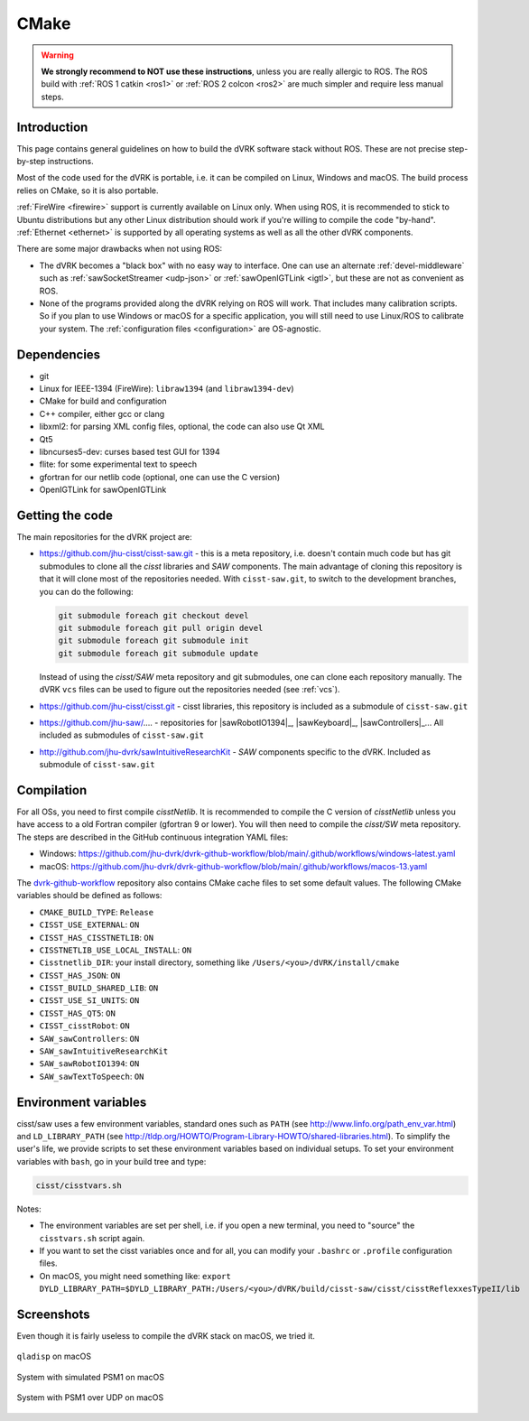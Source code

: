 *****
CMake
*****

.. warning::

   **We strongly recommend to NOT use these instructions**, unless you
   are really allergic to ROS.  The ROS build with :ref:`ROS 1 catkin
   <ros1>` or :ref:`ROS 2 colcon <ros2>` are much simpler and require
   less manual steps.

Introduction
############

This page contains general guidelines on how to build the dVRK
software stack without ROS.  These are not precise step-by-step
instructions.

Most of the code used for the dVRK is portable, i.e. it can be
compiled on Linux, Windows and macOS.  The build process relies on
CMake, so it is also portable.

:ref:`FireWire <firewire>` support is currently available on Linux
only.  When using ROS, it is recommended to stick to Ubuntu
distributions but any other Linux distribution should work if you're
willing to compile the code "by-hand".  :ref:`Ethernet <ethernet>` is
supported by all operating systems as well as all the other dVRK
components.

There are some major drawbacks when not using ROS:

* The dVRK becomes a "black box" with no easy way to interface. One
  can use an alternate :ref:`devel-middleware` such as
  :ref:`sawSocketStreamer <udp-json>` or :ref:`sawOpenIGTLink <igtl>`,
  but these are not as convenient as ROS.

* None of the programs provided along the dVRK relying on ROS will
  work.  That includes many calibration scripts.  So if you plan to
  use Windows or macOS for a specific application, you will still need
  to use Linux/ROS to calibrate your system.  The :ref:`configuration
  files <configuration>` are OS-agnostic.

Dependencies
############

* git
* Linux for IEEE-1394 (FireWire): ``libraw1394`` (and ``libraw1394-dev``)
* CMake for build and configuration
* C++ compiler, either gcc or clang
* libxml2: for parsing XML config files, optional, the code can also use Qt XML
* Qt5
* libncurses5-dev: curses based test GUI for 1394
* flite: for some experimental text to speech
* gfortran for our netlib code (optional, one can use the C version)
* OpenIGTLink for sawOpenIGTLink

Getting the code
################

The main repositories for the dVRK project are:

* https://github.com/jhu-cisst/cisst-saw.git - this is a meta
  repository, i.e. doesn't contain much code but has git submodules to
  clone all the *cisst* libraries and *SAW* components.  The main
  advantage of cloning this repository is that it will clone most of
  the repositories needed.  With ``cisst-saw.git``, to switch to the
  development branches, you can do the following:

  .. code-block:: bash

     git submodule foreach git checkout devel
     git submodule foreach git pull origin devel
     git submodule foreach git submodule init
     git submodule foreach git submodule update

  Instead of using the *cisst/SAW* meta repository and git submodules,
  one can clone each repository manually.  The dVRK ``vcs`` files can
  be used to figure out the repositories needed (see :ref:`vcs`).

* https://github.com/jhu-cisst/cisst.git - cisst libraries, this
  repository is included as a submodule of ``cisst-saw.git``

* https://github.com/jhu-saw/....  - repositories for
  |sawRobotIO1394|_, |sawKeyboard|_, |sawControllers|_...  All
  included as submodules of ``cisst-saw.git``

* http://github.com/jhu-dvrk/sawIntuitiveResearchKit - *SAW*
  components specific to the dVRK. Included as submodule of
  ``cisst-saw.git``

Compilation
###########

For all OSs, you need to first compile *cisstNetlib*.  It is
recommended to compile the C version of *cisstNetlib* unless you have
access to a old Fortran compiler (gfortran 9 or lower).  You will then
need to compile the *cisst/SW* meta repository.  The steps are
described in the GitHub continuous integration YAML files:

* Windows: https://github.com/jhu-dvrk/dvrk-github-workflow/blob/main/.github/workflows/windows-latest.yaml
* macOS: https://github.com/jhu-dvrk/dvrk-github-workflow/blob/main/.github/workflows/macos-13.yaml

The `dvrk-github-workflow
<https://github.com/jhu-dvrk/dvrk-github-workflow>`_ repository also
contains CMake cache files to set some default values.  The following
CMake variables should be defined as follows:

* ``CMAKE_BUILD_TYPE``: ``Release``
* ``CISST_USE_EXTERNAL``: ``ON``
* ``CISST_HAS_CISSTNETLIB``: ``ON``
* ``CISSTNETLIB_USE_LOCAL_INSTALL``: ``ON``
* ``Cisstnetlib_DIR``: your install directory, something like ``/Users/<you>/dVRK/install/cmake``
* ``CISST_HAS_JSON``: ``ON``
* ``CISST_BUILD_SHARED_LIB``: ``ON``
* ``CISST_USE_SI_UNITS``: ``ON``
* ``CISST_HAS_QT5``: ``ON``
* ``CISST_cisstRobot``: ``ON``
* ``SAW_sawControllers``: ``ON``
* ``SAW_sawIntuitiveResearchKit``
* ``SAW_sawRobotIO1394``: ``ON``
* ``SAW_sawTextToSpeech``: ``ON``


Environment variables
#####################

cisst/saw uses a few environment variables, standard ones such as
``PATH`` (see http://www.linfo.org/path_env_var.html) and
``LD_LIBRARY_PATH`` (see
http://tldp.org/HOWTO/Program-Library-HOWTO/shared-libraries.html).
To simplify the user's life, we provide scripts to set these
environment variables based on individual setups.  To set your
environment variables with ``bash``, go in your build tree and type:

.. code-block:: bash

   cisst/cisstvars.sh

Notes:

* The environment variables are set per shell, i.e. if you open a new
  terminal, you need to "source" the ``cisstvars.sh`` script again.

* If you want to set the cisst variables once and for all, you can
  modify your ``.bashrc`` or ``.profile`` configuration files.

* On macOS, you might need something like: ``export
  DYLD_LIBRARY_PATH=$DYLD_LIBRARY_PATH:/Users/<you>/dVRK/build/cisst-saw/cisst/cisstReflexxesTypeII/lib``

Screenshots
###########

Even though it is fairly useless to compile the dVRK stack on macOS,
we tried it.

.. figure:: /images/gui/mac-qladisp.png
   :width: 600
   :align: center

   ``qladisp`` on macOS

.. figure:: /images/gui/mac-simulated-PSM1.png
   :width: 600
   :align: center

   System with simulated PSM1 on macOS

.. figure:: /images/gui/mac-PSM1-desktop.png
   :width: 600
   :align: center

   System with PSM1 over UDP on macOS
